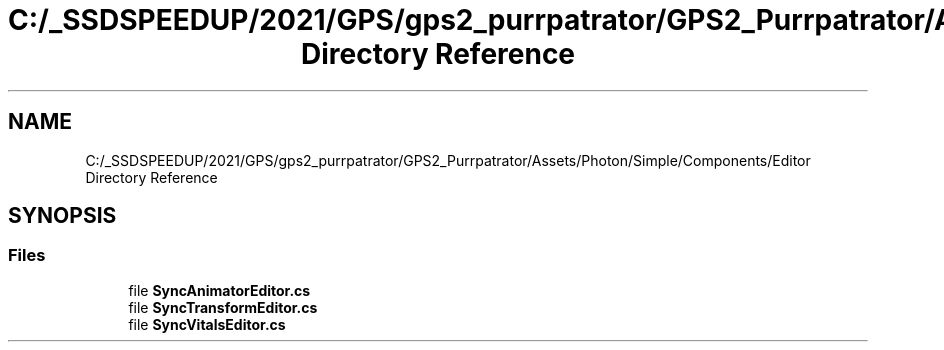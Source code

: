 .TH "C:/_SSDSPEEDUP/2021/GPS/gps2_purrpatrator/GPS2_Purrpatrator/Assets/Photon/Simple/Components/Editor Directory Reference" 3 "Mon Apr 18 2022" "Purrpatrator User manual" \" -*- nroff -*-
.ad l
.nh
.SH NAME
C:/_SSDSPEEDUP/2021/GPS/gps2_purrpatrator/GPS2_Purrpatrator/Assets/Photon/Simple/Components/Editor Directory Reference
.SH SYNOPSIS
.br
.PP
.SS "Files"

.in +1c
.ti -1c
.RI "file \fBSyncAnimatorEditor\&.cs\fP"
.br
.ti -1c
.RI "file \fBSyncTransformEditor\&.cs\fP"
.br
.ti -1c
.RI "file \fBSyncVitalsEditor\&.cs\fP"
.br
.in -1c

